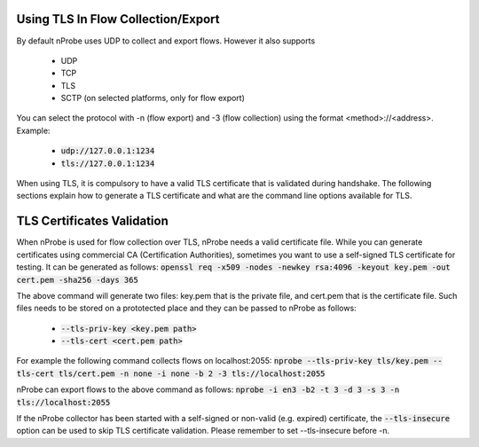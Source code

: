 Using TLS In Flow Collection/Export
####################################


By default nProbe uses UDP to collect and export flows. However it also supports

  - UDP
  - TCP
  - TLS
  - SCTP (on selected platforms, only for flow export)


You can select the protocol with -n (flow export) and -3 (flow collection) using the format <method>://<address>. Example:

  - :code:`udp://127.0.0.1:1234`
  - :code:`tls://127.0.0.1:1234`

When using TLS, it is compulsory to have a valid TLS certificate that is validated during handshake. The following sections explain how to generate a TLS certificate and what are the command line options available for TLS.

    
TLS Certificates Validation
###########################

When nProbe is used for flow collection over TLS, nProbe needs a valid certificate file. While you can generate certificates using commercial CA (Certification Authorities), sometimes you want to use a self-signed TLS certificate for testing. It can be generated as follows: :code:`openssl req -x509 -nodes -newkey rsa:4096 -keyout key.pem -out cert.pem -sha256 -days 365`

The above command will generate two files: key.pem that is the private file, and cert.pem that is the certificate file. Such files needs to be stored on a prototected place and they can be passed to nProbe as follows:

  - :code:`--tls-priv-key <key.pem path>`
  - :code:`--tls-cert <cert.pem path>`

For example the following command collects flows on localhost:2055: :code:`nprobe --tls-priv-key tls/key.pem --tls-cert tls/cert.pem -n none -i none -b 2 -3 tls://localhost:2055`

nProbe can export flows to the above command as follows: :code:`nprobe -i en3 -b2 -t 3 -d 3 -s 3 -n tls://localhost:2055`

If the nProbe collector has been started with a self-signed or non-valid (e.g. expired) certificate, the :code:`--tls-insecure` option can be used to skip TLS certificate validation. Please remember to set --tls-insecure before -n.
